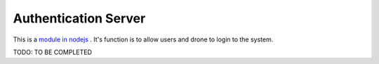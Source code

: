 .. _srv-authentication:



===================
Authentication Server
===================

This is a `module in nodejs <https://github.com/DroneEngage/droneegnage_authenticator>`_ . It's function is to allow users and drone to login to the system.


TODO: TO BE COMPLETED